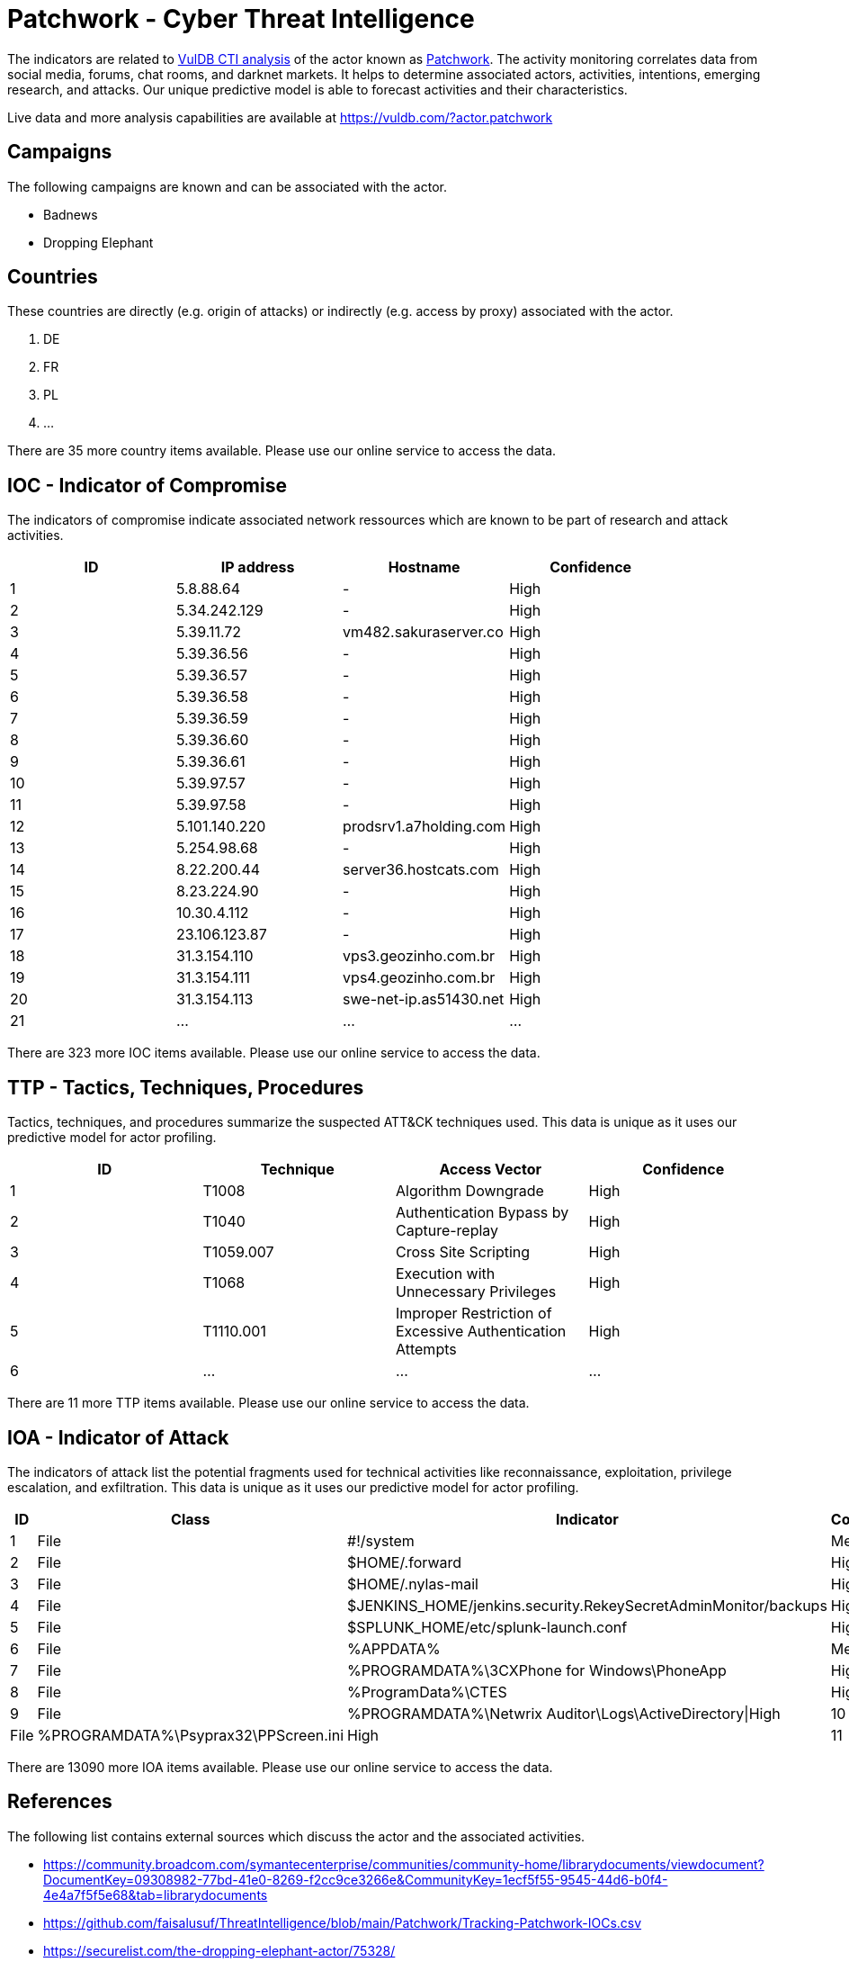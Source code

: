 = Patchwork - Cyber Threat Intelligence

The indicators are related to https://vuldb.com/?doc.cti[VulDB CTI analysis] of the actor known as https://vuldb.com/?actor.patchwork[Patchwork]. The activity monitoring correlates data from social media, forums, chat rooms, and darknet markets. It helps to determine associated actors, activities, intentions, emerging research, and attacks. Our unique predictive model is able to forecast activities and their characteristics.

Live data and more analysis capabilities are available at https://vuldb.com/?actor.patchwork

== Campaigns

The following campaigns are known and can be associated with the actor.

- Badnews
- Dropping Elephant

== Countries

These countries are directly (e.g. origin of attacks) or indirectly (e.g. access by proxy) associated with the actor.

. DE
. FR
. PL
. ...

There are 35 more country items available. Please use our online service to access the data.

== IOC - Indicator of Compromise

The indicators of compromise indicate associated network ressources which are known to be part of research and attack activities.

[options="header"]
|========================================
|ID|IP address|Hostname|Confidence
|1|5.8.88.64|-|High
|2|5.34.242.129|-|High
|3|5.39.11.72|vm482.sakuraserver.co|High
|4|5.39.36.56|-|High
|5|5.39.36.57|-|High
|6|5.39.36.58|-|High
|7|5.39.36.59|-|High
|8|5.39.36.60|-|High
|9|5.39.36.61|-|High
|10|5.39.97.57|-|High
|11|5.39.97.58|-|High
|12|5.101.140.220|prodsrv1.a7holding.com|High
|13|5.254.98.68|-|High
|14|8.22.200.44|server36.hostcats.com|High
|15|8.23.224.90|-|High
|16|10.30.4.112|-|High
|17|23.106.123.87|-|High
|18|31.3.154.110|vps3.geozinho.com.br|High
|19|31.3.154.111|vps4.geozinho.com.br|High
|20|31.3.154.113|swe-net-ip.as51430.net|High
|21|...|...|...
|========================================

There are 323 more IOC items available. Please use our online service to access the data.

== TTP - Tactics, Techniques, Procedures

Tactics, techniques, and procedures summarize the suspected ATT&CK techniques used. This data is unique as it uses our predictive model for actor profiling.

[options="header"]
|========================================
|ID|Technique|Access Vector|Confidence
|1|T1008|Algorithm Downgrade|High
|2|T1040|Authentication Bypass by Capture-replay|High
|3|T1059.007|Cross Site Scripting|High
|4|T1068|Execution with Unnecessary Privileges|High
|5|T1110.001|Improper Restriction of Excessive Authentication Attempts|High
|6|...|...|...
|========================================

There are 11 more TTP items available. Please use our online service to access the data.

== IOA - Indicator of Attack

The indicators of attack list the potential fragments used for technical activities like reconnaissance, exploitation, privilege escalation, and exfiltration. This data is unique as it uses our predictive model for actor profiling.

[options="header"]
|========================================
|ID|Class|Indicator|Confidence
|1|File|#!/system|Medium
|2|File|$HOME/.forward|High
|3|File|$HOME/.nylas-mail|High
|4|File|$JENKINS_HOME/jenkins.security.RekeySecretAdminMonitor/backups|High
|5|File|$SPLUNK_HOME/etc/splunk-launch.conf|High
|6|File|%APPDATA%|Medium
|7|File|%PROGRAMDATA%\3CXPhone for Windows\PhoneApp|High
|8|File|%ProgramData%\CTES|High
|9|File|%PROGRAMDATA%\Netwrix Auditor\Logs\ActiveDirectory\|High
|10|File|%PROGRAMDATA%\Psyprax32\PPScreen.ini|High
|11|...|...|...
|========================================

There are 13090 more IOA items available. Please use our online service to access the data.

== References

The following list contains external sources which discuss the actor and the associated activities.

* https://community.broadcom.com/symantecenterprise/communities/community-home/librarydocuments/viewdocument?DocumentKey=09308982-77bd-41e0-8269-f2cc9ce3266e&CommunityKey=1ecf5f55-9545-44d6-b0f4-4e4a7f5f5e68&tab=librarydocuments
* https://github.com/faisalusuf/ThreatIntelligence/blob/main/Patchwork/Tracking-Patchwork-IOCs.csv
* https://securelist.com/the-dropping-elephant-actor/75328/
* https://unit42.paloaltonetworks.com/unit42-patchwork-continues-deliver-badnews-indian-subcontinent/
* https://unit42.paloaltonetworks.com/updated-backconfig-malware-targeting-government-and-military-organizations/
* https://vxug.fakedoma.in/archive/APTs/2021/2021.01.20(1)/Patchwork.pdf
* https://www.forcepoint.com/sites/default/files/resources/files/forcepoint-security-labs-monsoon-analysis-report.pdf
* https://www.threatminer.org/report.php?q=appendix-untangling-the-patchwork-cyberespionage-group_2_Trend-Micro.pdf&y=2017
* https://www.threatminer.org/report.php?q=Patchworkcyberespionagegroupexpandstargetsfromgovernmentstowiderangeofindustries-SymantecOfficialBlog.pdf&y=2016
* https://www.threatminer.org/report.php?q=tech-brief-untangling-the-patchwork-cyberespionage-group_1_Trend-Micro.pdf&y=2017
* https://www.threatminer.org/report.php?q=Unveiling-Patchwork.pdf&y=2015
* https://www.volexity.com/blog/2018/06/07/patchwork-apt-group-targets-us-think-tanks/

== License

(c) https://vuldb.com/?doc.changelog[1997-2021] by https://vuldb.com/?doc.about[vuldb.com]. All data on this page is shared under the license https://creativecommons.org/licenses/by-nc-sa/4.0/[CC BY-NC-SA 4.0]. Questions? Check the https://vuldb.com/?doc.faq[FAQ], read the https://vuldb.com/?doc[documentation] or https://vuldb.com/?contact[contact us]!
